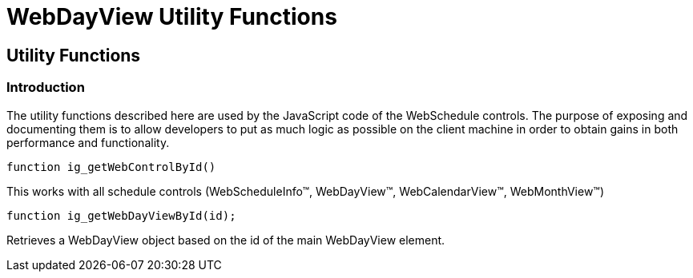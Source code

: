 ﻿////

|metadata|
{
    "name": "webdayview-utility-functions-csom",
    "controlName": [],
    "tags": ["API"],
    "guid": "{6230C9C0-ECEA-4BE1-A8F9-CBF1D115FFC8}",  
    "buildFlags": [],
    "createdOn": "2005-07-12T00:00:00Z"
}
|metadata|
////

= WebDayView Utility Functions

== Utility Functions

=== Introduction

The utility functions described here are used by the JavaScript code of the WebSchedule controls. The purpose of exposing and documenting them is to allow developers to put as much logic as possible on the client machine in order to obtain gains in both performance and functionality.

----
function ig_getWebControlById()
----
This works with all schedule controls (WebScheduleInfo™, WebDayView™, WebCalendarView™, WebMonthView™)


----
function ig_getWebDayViewById(id);
----
Retrieves a WebDayView object based on the id of the main WebDayView element.
